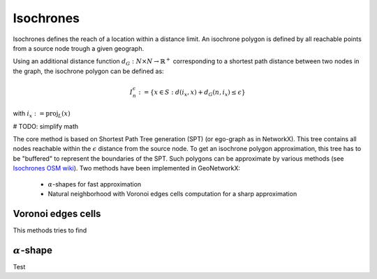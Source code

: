 
Isochrones
==========

Isochrones defines the reach of a location within a distance limit. An isochrone polygon is defined by all reachable
points from a source node trough a given geograph.

Using an additional distance function :math:`d_G: N \times N \rightarrow \mathbb{R}^+` corresponding to a shortest path
distance between two nodes in the graph, the isochrone polygon can be defined as:

    .. math::
        I_n^\epsilon := \{x \in S: d(i_x, x) + d_G(n, i_x) \leq \epsilon\}

with :math:`i_x := \text{proj}_L(x)`

# TODO: simplify math


The core method is based on Shortest Path Tree generation (SPT) (or ego-graph as in NetworkX). This tree contains all
nodes reachable within the :math:`\epsilon` distance from the source node. To get an isochrone polygon approximation,
this tree has to be "buffered" to represent the boundaries of the SPT.
Such polygons can be approximate by various methods (see `Isochrones OSM wiki <https://wiki.openstreetmap.org/wiki/Isochrone>`_).
Two methods have been implemented in GeoNetworkX:

    * :math:`\alpha`-shapes for fast approximation
    * Natural neighborhood with Voronoi edges cells computation for a sharp approximation


Voronoi edges cells
-------------------

This methods tries to find


:math:`\alpha`-shape
--------------------


Test